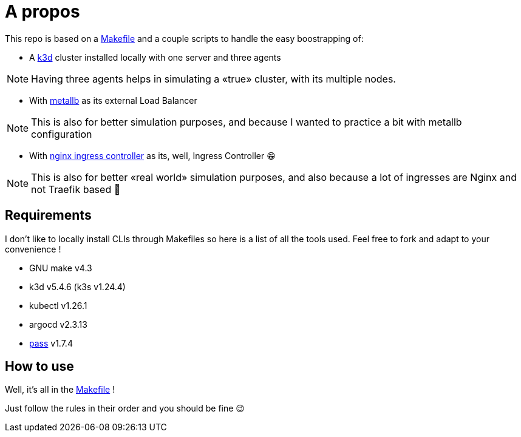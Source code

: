 = A propos

This repo is based on a link:./Makefile[Makefile] and a couple scripts to handle the easy boostrapping of:

* A https://k3d.io[k3d] cluster installed locally with one server and three agents

NOTE: Having three agents helps in simulating a «true» cluster, with its multiple nodes.

* With https://metallb.org/[metallb] as its external Load Balancer

NOTE: This is also for better simulation purposes, and because I wanted to practice a bit with metallb configuration

* With https://docs.nginx.com/nginx-ingress-controller/[nginx ingress controller] as its, well, Ingress Controller 😁

NOTE: This is also for better «real world» simulation purposes, and also because a lot of ingresses are Nginx and not Traefik based 🥲

== Requirements

I don't like to locally install CLIs through Makefiles so here is a list of all the tools used.
Feel free to fork and adapt to your convenience !

* GNU make v4.3
* k3d v5.4.6 (k3s v1.24.4)
* kubectl v1.26.1
* argocd v2.3.13
* https://www.passwordstore.org/[pass] v1.7.4

== How to use

Well, it's all in the link:./Makefile[Makefile] !

Just follow the rules in their order and you should be fine 😉
